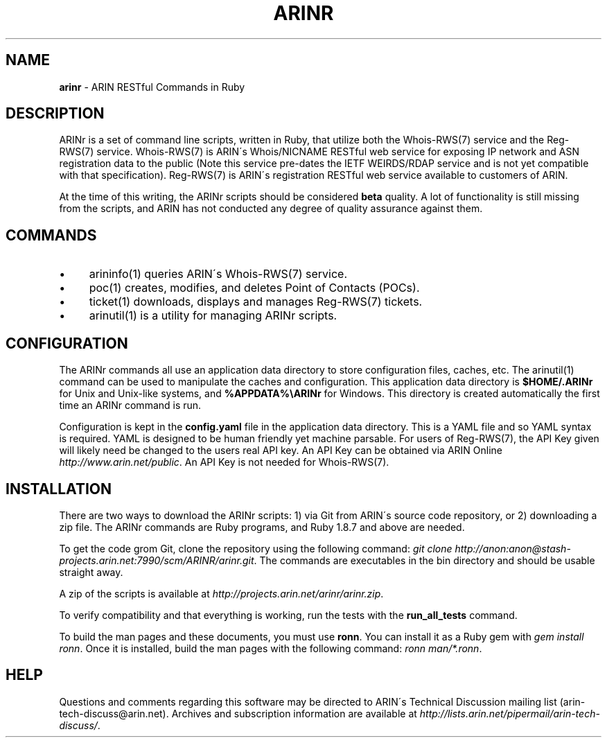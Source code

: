 .\" generated with Ronn/v0.7.3
.\" http://github.com/rtomayko/ronn/tree/0.7.3
.
.TH "ARINR" "7" "October 2012" "" ""
.
.SH "NAME"
\fBarinr\fR \- ARIN RESTful Commands in Ruby
.
.SH "DESCRIPTION"
ARINr is a set of command line scripts, written in Ruby, that utilize both the Whois\-RWS(7) service and the Reg\-RWS(7) service\. Whois\-RWS(7) is ARIN\'s Whois/NICNAME RESTful web service for exposing IP network and ASN registration data to the public (Note this service pre\-dates the IETF WEIRDS/RDAP service and is not yet compatible with that specification)\. Reg\-RWS(7) is ARIN\'s registration RESTful web service available to customers of ARIN\.
.
.P
At the time of this writing, the ARINr scripts should be considered \fBbeta\fR quality\. A lot of functionality is still missing from the scripts, and ARIN has not conducted any degree of quality assurance against them\.
.
.SH "COMMANDS"
.
.IP "\(bu" 4
arininfo(1) queries ARIN\'s Whois\-RWS(7) service\.
.
.IP "\(bu" 4
poc(1) creates, modifies, and deletes Point of Contacts (POCs)\.
.
.IP "\(bu" 4
ticket(1) downloads, displays and manages Reg\-RWS(7) tickets\.
.
.IP "\(bu" 4
arinutil(1) is a utility for managing ARINr scripts\.
.
.IP "" 0
.
.SH "CONFIGURATION"
The ARINr commands all use an application data directory to store configuration files, caches, etc\. The arinutil(1) command can be used to manipulate the caches and configuration\. This application data directory is \fB$HOME/\.ARINr\fR for Unix and Unix\-like systems, and \fB%APPDATA%\eARINr\fR for Windows\. This directory is created automatically the first time an ARINr command is run\.
.
.P
Configuration is kept in the \fBconfig\.yaml\fR file in the application data directory\. This is a YAML file and so YAML syntax is required\. YAML is designed to be human friendly yet machine parsable\. For users of Reg\-RWS(7), the API Key given will likely need be changed to the users real API key\. An API Key can be obtained via ARIN Online \fIhttp://www\.arin\.net/public\fR\. An API Key is not needed for Whois\-RWS(7)\.
.
.SH "INSTALLATION"
There are two ways to download the ARINr scripts: 1) via Git from ARIN\'s source code repository, or 2) downloading a zip file\. The ARINr commands are Ruby programs, and Ruby 1\.8\.7 and above are needed\.
.
.P
To get the code grom Git, clone the repository using the following command: \fIgit clone http://anon:anon@stash\-projects\.arin\.net:7990/scm/ARINR/arinr\.git\fR\. The commands are executables in the bin directory and should be usable straight away\.
.
.P
A zip of the scripts is available at \fIhttp://projects\.arin\.net/arinr/arinr\.zip\fR\.
.
.P
To verify compatibility and that everything is working, run the tests with the \fBrun_all_tests\fR command\.
.
.P
To build the man pages and these documents, you must use \fBronn\fR\. You can install it as a Ruby gem with \fIgem install ronn\fR\. Once it is installed, build the man pages with the following command: \fIronn man/*\.ronn\fR\.
.
.SH "HELP"
Questions and comments regarding this software may be directed to ARIN\'s Technical Discussion mailing list (arin\-tech\-discuss@arin\.net)\. Archives and subscription information are available at \fIhttp://lists\.arin\.net/pipermail/arin\-tech\-discuss/\fR\.
